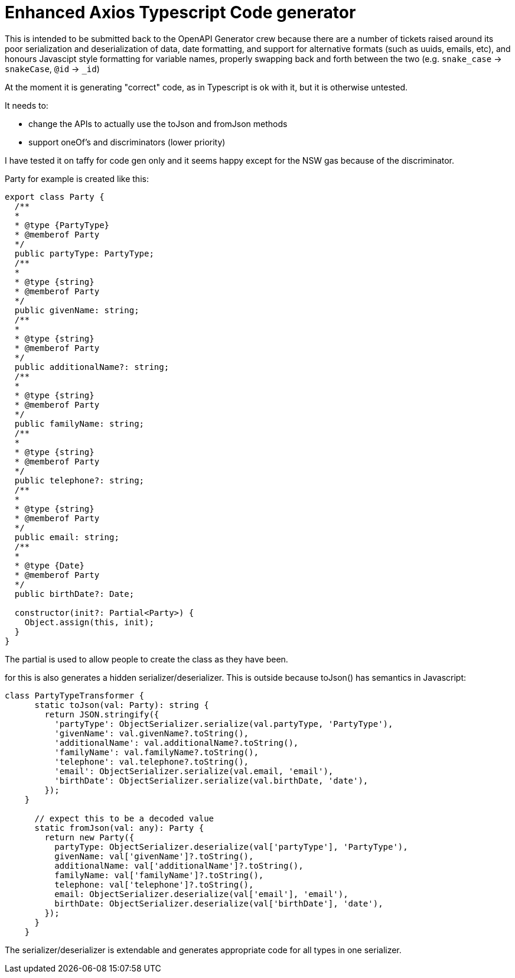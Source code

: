 = Enhanced Axios Typescript Code generator

This is intended to be submitted back to the OpenAPI Generator crew because there are a number of tickets
raised around its poor serialization and deserialization of data, date formatting, and support for alternative
formats (such as uuids, emails, etc), and honours Javascipt style formatting for variable names, properly
swapping back and forth between the two (e.g. `snake_case` -> `snakeCase`, `@id` -> `_id`)

At the moment it is generating "correct" code, as in Typescript is ok with it, but it is otherwise untested.

It needs to:

- change the APIs to actually use the toJson and fromJson methods
- support oneOf's and discriminators (lower priority)

I have tested it on taffy for code gen only and it seems happy except for the NSW gas because of the discriminator.

Party for example is created like this:

[source,typescript]
----
export class Party {
  /**
  *
  * @type {PartyType}
  * @memberof Party
  */
  public partyType: PartyType;
  /**
  *
  * @type {string}
  * @memberof Party
  */
  public givenName: string;
  /**
  *
  * @type {string}
  * @memberof Party
  */
  public additionalName?: string;
  /**
  *
  * @type {string}
  * @memberof Party
  */
  public familyName: string;
  /**
  *
  * @type {string}
  * @memberof Party
  */
  public telephone?: string;
  /**
  *
  * @type {string}
  * @memberof Party
  */
  public email: string;
  /**
  *
  * @type {Date}
  * @memberof Party
  */
  public birthDate?: Date;

  constructor(init?: Partial<Party>) {
    Object.assign(this, init);
  }
}
----

The partial is used to allow people to create the class as they have been.

for this is also generates a hidden serializer/deserializer. This is outside because toJson() has semantics in Javascript:

[source,typescript]
----
class PartyTypeTransformer {
      static toJson(val: Party): string {
        return JSON.stringify({
          'partyType': ObjectSerializer.serialize(val.partyType, 'PartyType'),
          'givenName': val.givenName?.toString(),
          'additionalName': val.additionalName?.toString(),
          'familyName': val.familyName?.toString(),
          'telephone': val.telephone?.toString(),
          'email': ObjectSerializer.serialize(val.email, 'email'),
          'birthDate': ObjectSerializer.serialize(val.birthDate, 'date'),
        });
    }

      // expect this to be a decoded value
      static fromJson(val: any): Party {
        return new Party({
          partyType: ObjectSerializer.deserialize(val['partyType'], 'PartyType'),
          givenName: val['givenName']?.toString(),
          additionalName: val['additionalName']?.toString(),
          familyName: val['familyName']?.toString(),
          telephone: val['telephone']?.toString(),
          email: ObjectSerializer.deserialize(val['email'], 'email'),
          birthDate: ObjectSerializer.deserialize(val['birthDate'], 'date'),
        });
      }
    }
----

The serializer/deserializer is extendable and generates appropriate code for all types
in one serializer.